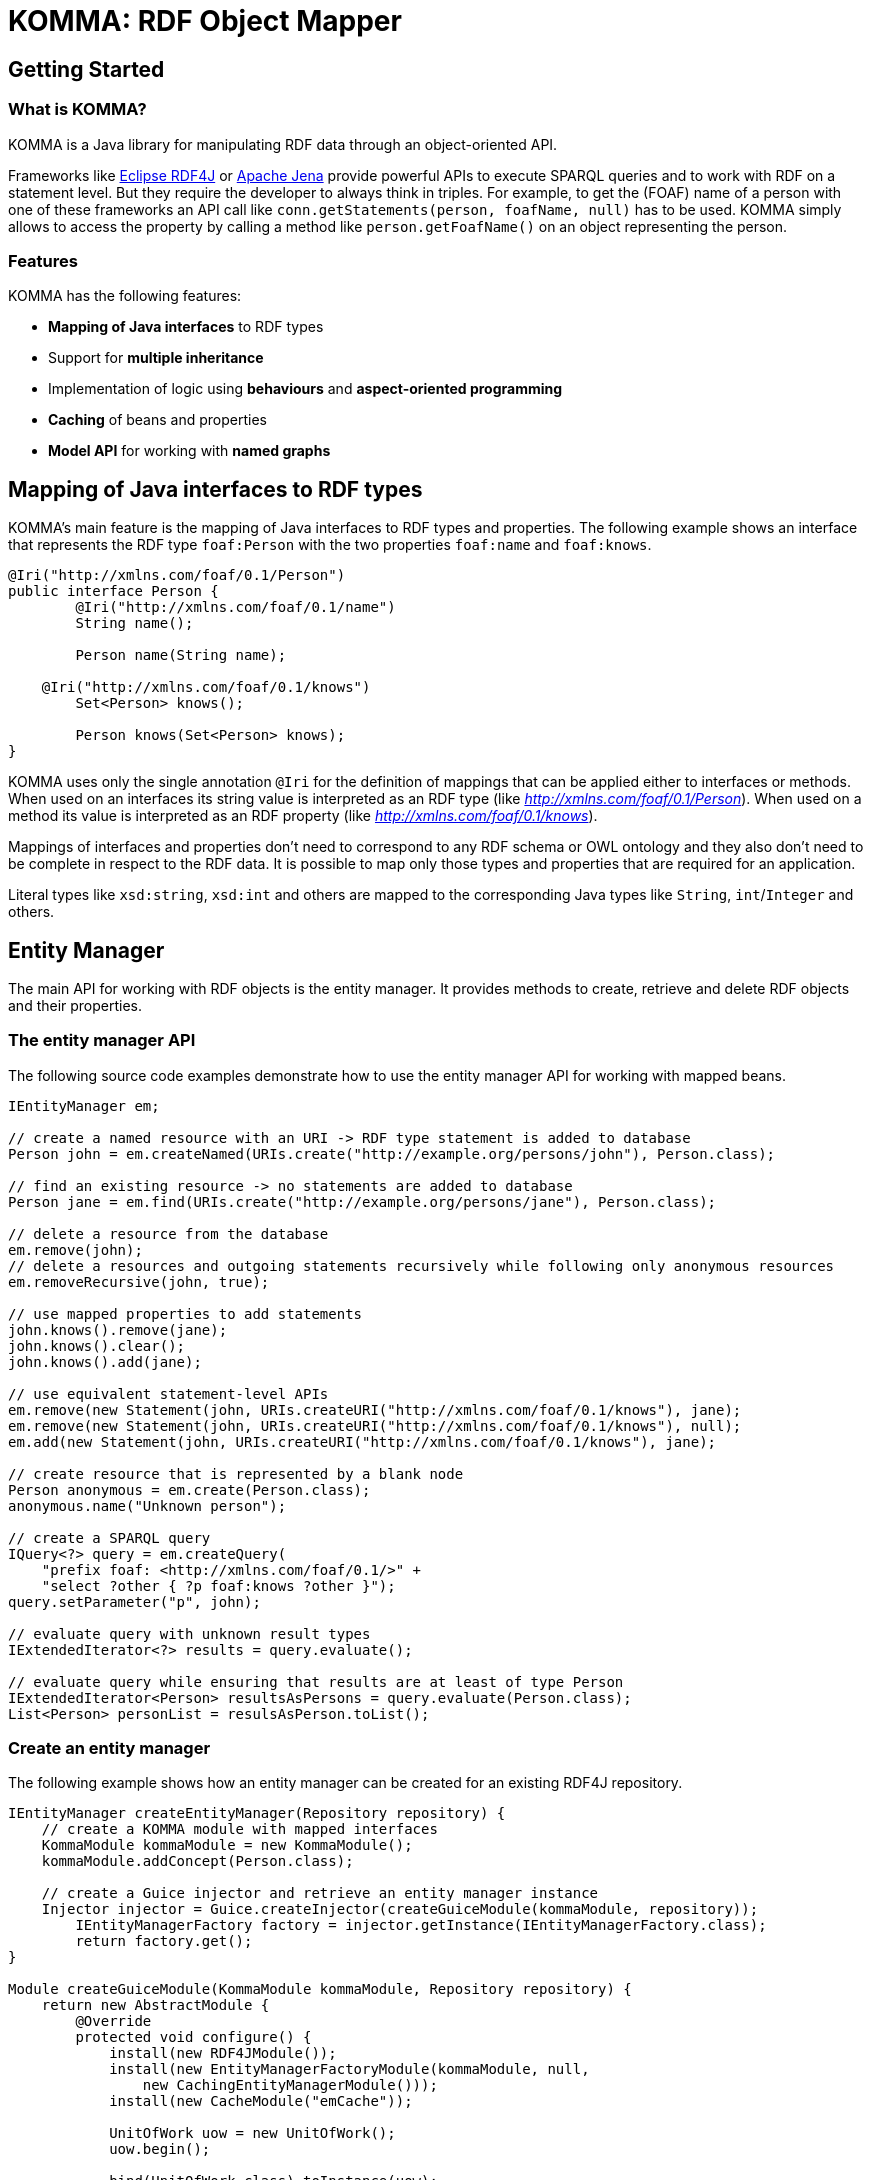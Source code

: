 = KOMMA: RDF Object Mapper

== Getting Started

=== What is KOMMA?

KOMMA is a Java library for manipulating RDF data through an object-oriented API.

Frameworks like https://rdf4j.org/[Eclipse RDF4J] or https://jena.apache.org/[Apache Jena]
provide powerful APIs to execute SPARQL queries and to work with RDF on a statement level.
But they require the developer to always think in triples. For example, to get the
(FOAF) name of a person with one of these frameworks an API call like `conn.getStatements(person, foafName, null)` has to be used. KOMMA simply allows to access the property by calling a method like `person.getFoafName()` on an object representing the person.

=== Features
KOMMA has the following features:

* *Mapping of Java interfaces* to RDF types
* Support for *multiple inheritance*
* Implementation of logic using *behaviours* and *aspect-oriented programming*
* *Caching* of beans and properties
* *Model API* for working with *named graphs*

== Mapping of Java interfaces to RDF types

KOMMA's main feature is the mapping of Java interfaces to RDF types and properties.
The following example shows an interface that represents the RDF type `foaf:Person`
with the two properties `foaf:name` and `foaf:knows`.

[source,java]
----
@Iri("http://xmlns.com/foaf/0.1/Person")
public interface Person {
	@Iri("http://xmlns.com/foaf/0.1/name")
	String name();

	Person name(String name);

    @Iri("http://xmlns.com/foaf/0.1/knows")
	Set<Person> knows();

	Person knows(Set<Person> knows);
}
----

KOMMA uses only the single annotation `@Iri` for the definition of mappings that can be applied either to interfaces or methods. When used on an interfaces its string value is interpreted as an RDF type
(like _http://xmlns.com/foaf/0.1/Person_). When used on a method its value is interpreted as an RDF property 
(like _http://xmlns.com/foaf/0.1/knows_).

Mappings of interfaces and properties don't need to
correspond to any RDF schema or OWL ontology and they also don't need to be complete in respect to the RDF data.
It is possible to map only those types and properties that are required for an application.

Literal types like `xsd:string`, `xsd:int` and others
are mapped to the corresponding Java types like `String`, `int`/`Integer` and others.

== Entity Manager

The main API for working with RDF objects is the entity manager. It provides methods to create, retrieve and delete RDF objects and their properties.

=== The entity manager API 

The following source code examples demonstrate how to use the entity manager API for working with mapped beans.

[source,java]
----
IEntityManager em;

// create a named resource with an URI -> RDF type statement is added to database
Person john = em.createNamed(URIs.create("http://example.org/persons/john"), Person.class);

// find an existing resource -> no statements are added to database
Person jane = em.find(URIs.create("http://example.org/persons/jane"), Person.class);

// delete a resource from the database
em.remove(john);
// delete a resources and outgoing statements recursively while following only anonymous resources
em.removeRecursive(john, true);

// use mapped properties to add statements
john.knows().remove(jane);
john.knows().clear();
john.knows().add(jane);

// use equivalent statement-level APIs
em.remove(new Statement(john, URIs.createURI("http://xmlns.com/foaf/0.1/knows"), jane);
em.remove(new Statement(john, URIs.createURI("http://xmlns.com/foaf/0.1/knows"), null);
em.add(new Statement(john, URIs.createURI("http://xmlns.com/foaf/0.1/knows"), jane);

// create resource that is represented by a blank node
Person anonymous = em.create(Person.class);
anonymous.name("Unknown person");

// create a SPARQL query
IQuery<?> query = em.createQuery(
    "prefix foaf: <http://xmlns.com/foaf/0.1/>" +
    "select ?other { ?p foaf:knows ?other }");
query.setParameter("p", john);

// evaluate query with unknown result types
IExtendedIterator<?> results = query.evaluate();

// evaluate query while ensuring that results are at least of type Person
IExtendedIterator<Person> resultsAsPersons = query.evaluate(Person.class);
List<Person> personList = resulsAsPerson.toList();
----

=== Create an entity manager

The following example shows how an entity manager can be created for an existing
RDF4J repository.

[source,java]
----
IEntityManager createEntityManager(Repository repository) {
    // create a KOMMA module with mapped interfaces
    KommaModule kommaModule = new KommaModule();
    kommaModule.addConcept(Person.class);
    
    // create a Guice injector and retrieve an entity manager instance
    Injector injector = Guice.createInjector(createGuiceModule(kommaModule, repository));
	IEntityManagerFactory factory = injector.getInstance(IEntityManagerFactory.class);
	return factory.get();
}

Module createGuiceModule(KommaModule kommaModule, Repository repository) {
    return new AbstractModule {
        @Override
        protected void configure() {
            install(new RDF4JModule());
            install(new EntityManagerFactoryModule(kommaModule, null, 
                new CachingEntityManagerModule()));
            install(new CacheModule("emCache"));

            UnitOfWork uow = new UnitOfWork();
            uow.begin();

            bind(UnitOfWork.class).toInstance(uow);
            bind(IUnitOfWork.class).toInstance(uow);
            bind(Repository.class).toInstance(dataRepository);
        }

        @Provides
        protected IDataManager provideDataManager(IDataManagerFactory dmFactory) {
            return dmFactory.get();
        }
    }
}
----

== Model API -- support for named graphs

KOMMA provides a powerful API for working with named graphs. It has the following features:

* load and save RDF files in formats supported by RDF4J (Turtle, JSON-LD, RDF/XML and others)
* automatically resolve OWL imports (`owl:imports`)
* change tracking for undo/redo support or audit trails
* association between mapped interfaces/behaviours and ontologies

The model API provides the following two main interfaces:

* `IModelSet` -- an interrelated set of multiple named graphs (e.g. ontologies with `owl:imports`)
* `IModel` -- one named graph within a model set. This interface may represent a single RDF document.

=== Create a model set

The following example code shows how to create a model set.

[source,java]
----
// create configuration and a model set factory
KommaModule module = ModelPlugin.createModelSetModule(getClass().getClassLoader());
IModelSetFactory factory = Guice.createInjector(new ModelSetModule(module)).getInstance(IModelSetFactory.class);

// create a model set with an in-memory repository 
IModelSet modelSet = factory.createModelSet(MODELS.NAMESPACE_URI.appendFragment("MemoryModelSet"));

// include own modules with concepts and behaviours
modelSet.getModule().includeModule(new ExampleModule());
----

== More examples

* link:framework/objectmapping/[Basic object triple mapping]
* link:framework/behaviour/[Implement application logic with behaviour classes]
* link:framework/composition/[Object Composition]

== Editors

* link:editors/owl_editor/[The OWL editor]

== Contributing

* link:contributing/sources/[Get the sources]
